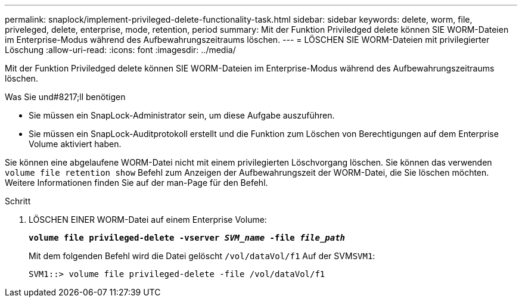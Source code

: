 ---
permalink: snaplock/implement-privileged-delete-functionality-task.html 
sidebar: sidebar 
keywords: delete, worm, file, priveleged, delete, enterprise, mode, retention, period 
summary: Mit der Funktion Priviledged delete können SIE WORM-Dateien im Enterprise-Modus während des Aufbewahrungszeitraums löschen. 
---
= LÖSCHEN SIE WORM-Dateien mit privilegierter Löschung
:allow-uri-read: 
:icons: font
:imagesdir: ../media/


[role="lead"]
Mit der Funktion Priviledged delete können SIE WORM-Dateien im Enterprise-Modus während des Aufbewahrungszeitraums löschen.

.Was Sie und#8217;ll benötigen
* Sie müssen ein SnapLock-Administrator sein, um diese Aufgabe auszuführen.
* Sie müssen ein SnapLock-Auditprotokoll erstellt und die Funktion zum Löschen von Berechtigungen auf dem Enterprise Volume aktiviert haben.


Sie können eine abgelaufene WORM-Datei nicht mit einem privilegierten Löschvorgang löschen. Sie können das verwenden `volume file retention show` Befehl zum Anzeigen der Aufbewahrungszeit der WORM-Datei, die Sie löschen möchten. Weitere Informationen finden Sie auf der man-Page für den Befehl.

.Schritt
. LÖSCHEN EINER WORM-Datei auf einem Enterprise Volume:
+
`*volume file privileged-delete -vserver _SVM_name_ -file _file_path_*`

+
Mit dem folgenden Befehl wird die Datei gelöscht `/vol/dataVol/f1` Auf der SVM``SVM1``:

+
[listing]
----
SVM1::> volume file privileged-delete -file /vol/dataVol/f1
----

